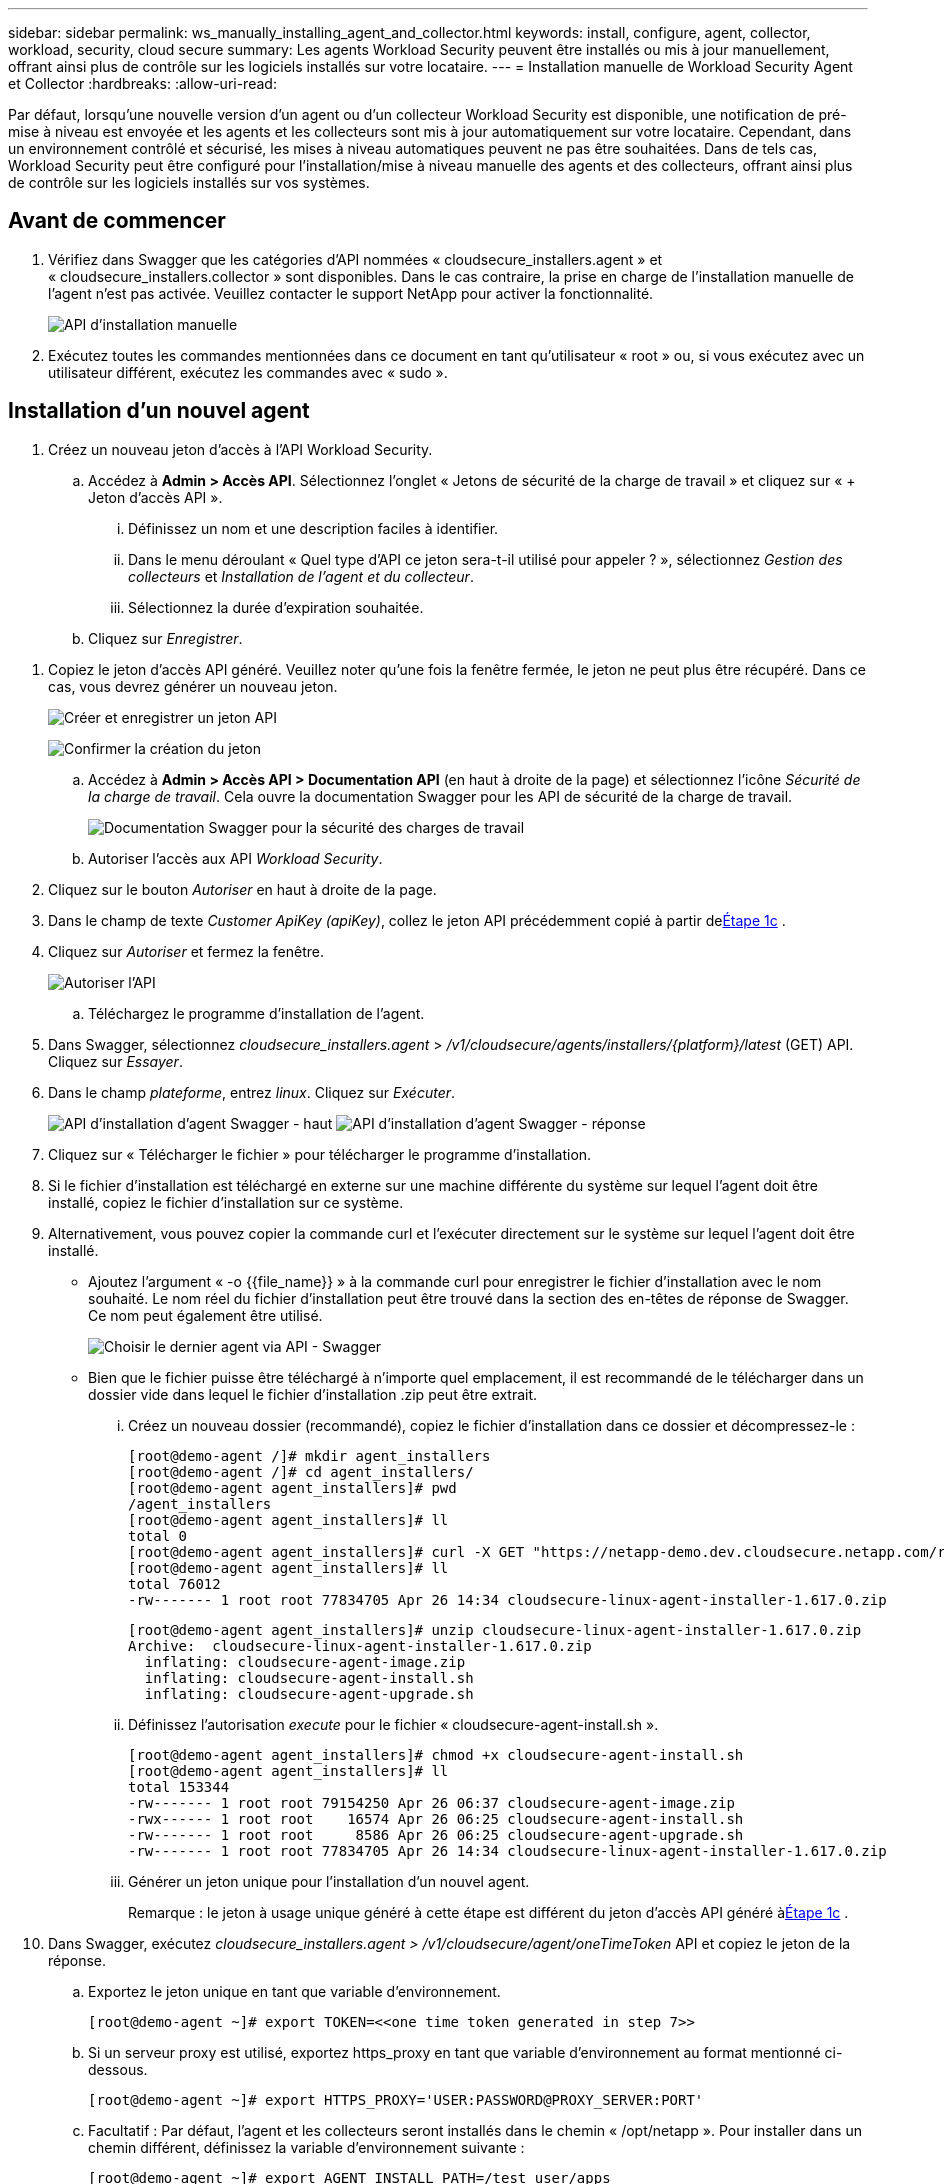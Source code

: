 ---
sidebar: sidebar 
permalink: ws_manually_installing_agent_and_collector.html 
keywords: install, configure, agent, collector, workload, security, cloud secure 
summary: Les agents Workload Security peuvent être installés ou mis à jour manuellement, offrant ainsi plus de contrôle sur les logiciels installés sur votre locataire. 
---
= Installation manuelle de Workload Security Agent et Collector
:hardbreaks:
:allow-uri-read: 


[role="lead"]
Par défaut, lorsqu'une nouvelle version d'un agent ou d'un collecteur Workload Security est disponible, une notification de pré-mise à niveau est envoyée et les agents et les collecteurs sont mis à jour automatiquement sur votre locataire.  Cependant, dans un environnement contrôlé et sécurisé, les mises à niveau automatiques peuvent ne pas être souhaitées.  Dans de tels cas, Workload Security peut être configuré pour l'installation/mise à niveau manuelle des agents et des collecteurs, offrant ainsi plus de contrôle sur les logiciels installés sur vos systèmes.



== Avant de commencer

. Vérifiez dans Swagger que les catégories d’API nommées « cloudsecure_installers.agent » et « cloudsecure_installers.collector » sont disponibles.  Dans le cas contraire, la prise en charge de l’installation manuelle de l’agent n’est pas activée.  Veuillez contacter le support NetApp pour activer la fonctionnalité.
+
image:ws_manual_install_APIs.png["API d'installation manuelle"]

. Exécutez toutes les commandes mentionnées dans ce document en tant qu'utilisateur « root » ou, si vous exécutez avec un utilisateur différent, exécutez les commandes avec « sudo ».




== Installation d'un nouvel agent

. Créez un nouveau jeton d’accès à l’API Workload Security.
+
.. Accédez à *Admin > Accès API*.  Sélectionnez l’onglet « Jetons de sécurité de la charge de travail » et cliquez sur « + Jeton d’accès API ».
+
... Définissez un nom et une description faciles à identifier.
... Dans le menu déroulant « Quel type d’API ce jeton sera-t-il utilisé pour appeler ? », sélectionnez _Gestion des collecteurs_ et _Installation de l’agent et du collecteur_.
... Sélectionnez la durée d’expiration souhaitée.


.. Cliquez sur _Enregistrer_.




[[copy-access-token]]
. Copiez le jeton d’accès API généré.  Veuillez noter qu'une fois la fenêtre fermée, le jeton ne peut plus être récupéré.  Dans ce cas, vous devrez générer un nouveau jeton.
+
image:ws_create_and_save_token.png["Créer et enregistrer un jeton API"]

+
image:ws_create_and_save_token_confirm.png["Confirmer la création du jeton"]

+
.. Accédez à *Admin > Accès API > Documentation API* (en haut à droite de la page) et sélectionnez l'icône _Sécurité de la charge de travail_.  Cela ouvre la documentation Swagger pour les API de sécurité de la charge de travail.
+
image:ws_swagger_documentation_link.png["Documentation Swagger pour la sécurité des charges de travail"]

.. Autoriser l'accès aux API _Workload Security_.


. Cliquez sur le bouton _Autoriser_ en haut à droite de la page.
. Dans le champ de texte _Customer ApiKey (apiKey)_, collez le jeton API précédemment copié à partir de<<copy-access-token,Étape 1c>> .
. Cliquez sur _Autoriser_ et fermez la fenêtre.
+
image:ws_API_authorization.png["Autoriser l'API"]

+
.. Téléchargez le programme d'installation de l'agent.


. Dans Swagger, sélectionnez _cloudsecure_installers.agent_ > _/v1/cloudsecure/agents/installers/{platform}/latest_ (GET) API.  Cliquez sur _Essayer_.
. Dans le champ _plateforme_, entrez _linux_.  Cliquez sur _Exécuter_.
+
image:ws_installers_agent_api_swagger.png["API d'installation d'agent Swagger - haut"] image:ws_installers_agent_api_swagger-2.png["API d'installation d'agent Swagger - réponse"]

. Cliquez sur « Télécharger le fichier » pour télécharger le programme d'installation.
. Si le fichier d'installation est téléchargé en externe sur une machine différente du système sur lequel l'agent doit être installé, copiez le fichier d'installation sur ce système.
. Alternativement, vous pouvez copier la commande curl et l'exécuter directement sur le système sur lequel l'agent doit être installé.
+
** Ajoutez l’argument « -o {{file_name}} » à la commande curl pour enregistrer le fichier d’installation avec le nom souhaité.  Le nom réel du fichier d'installation peut être trouvé dans la section des en-têtes de réponse de Swagger.  Ce nom peut également être utilisé.
+
image:ws_installers_agent_api_swagger_installer_file.png["Choisir le dernier agent via API - Swagger"]

** Bien que le fichier puisse être téléchargé à n'importe quel emplacement, il est recommandé de le télécharger dans un dossier vide dans lequel le fichier d'installation .zip peut être extrait.
+
... Créez un nouveau dossier (recommandé), copiez le fichier d'installation dans ce dossier et décompressez-le :
+
[listing]
----
[root@demo-agent /]# mkdir agent_installers
[root@demo-agent /]# cd agent_installers/
[root@demo-agent agent_installers]# pwd
/agent_installers
[root@demo-agent agent_installers]# ll
total 0
[root@demo-agent agent_installers]# curl -X GET "https://netapp-demo.dev.cloudsecure.netapp.com/rest/v1/cloudsecure/agents/installers/linux/latest" -H "accept: application/octet-stream" -H "X-CloudInsights-ApiKey: <<API Access Token>>" -o cloudsecure-linux-agent-installer-1.617.0.zip
[root@demo-agent agent_installers]# ll
total 76012
-rw------- 1 root root 77834705 Apr 26 14:34 cloudsecure-linux-agent-installer-1.617.0.zip
----
+
[listing]
----
[root@demo-agent agent_installers]# unzip cloudsecure-linux-agent-installer-1.617.0.zip
Archive:  cloudsecure-linux-agent-installer-1.617.0.zip
  inflating: cloudsecure-agent-image.zip
  inflating: cloudsecure-agent-install.sh
  inflating: cloudsecure-agent-upgrade.sh
----
... Définissez l’autorisation _execute_ pour le fichier « cloudsecure-agent-install.sh ».
+
[listing]
----
[root@demo-agent agent_installers]# chmod +x cloudsecure-agent-install.sh
[root@demo-agent agent_installers]# ll
total 153344
-rw------- 1 root root 79154250 Apr 26 06:37 cloudsecure-agent-image.zip
-rwx------ 1 root root    16574 Apr 26 06:25 cloudsecure-agent-install.sh
-rw------- 1 root root     8586 Apr 26 06:25 cloudsecure-agent-upgrade.sh
-rw------- 1 root root 77834705 Apr 26 14:34 cloudsecure-linux-agent-installer-1.617.0.zip

----
... Générer un jeton unique pour l’installation d’un nouvel agent.
+
Remarque : le jeton à usage unique généré à cette étape est différent du jeton d’accès API généré à<<copy-access-token,Étape 1c>> .





. Dans Swagger, exécutez _cloudsecure_installers.agent > /v1/cloudsecure/agent/oneTimeToken_ API et copiez le jeton de la réponse.
+
.. Exportez le jeton unique en tant que variable d’environnement.
+
[listing]
----
[root@demo-agent ~]# export TOKEN=<<one time token generated in step 7>>
----
.. Si un serveur proxy est utilisé, exportez https_proxy en tant que variable d'environnement au format mentionné ci-dessous.
+
[listing]
----
[root@demo-agent ~]# export HTTPS_PROXY='USER:PASSWORD@PROXY_SERVER:PORT'
----
.. Facultatif : Par défaut, l’agent et les collecteurs seront installés dans le chemin « /opt/netapp ».  Pour installer dans un chemin différent, définissez la variable d'environnement suivante :
+
[listing]
----
[root@demo-agent ~]# export AGENT_INSTALL_PATH=/test_user/apps
----
+
Remarque : s'ils sont installés dans un chemin personnalisé, les collecteurs de données et tous les autres artefacts tels que les journaux d'agent seront créés uniquement dans le chemin personnalisé.  Les journaux d'installation seront toujours présents dans - _/var/log/netapp/cloudsecure/install_.

.. Revenez au répertoire où le programme d'installation de l'agent a été téléchargé et exécutez « cloudsecure-agent-install.sh »
+
[listing]
----
[root@demo-agent agent_installers]# ./ cloudsecure-agent-install.sh
----
+
Remarque : si l’utilisateur n’exécute pas un shell « bash », la commande d’exportation risque de ne pas fonctionner.  Dans ce cas, les étapes 8 à 11 peuvent être combinées et exécutées comme ci-dessous.  HTTPS_PROXY et AGENT_INSTALL_PATH sont facultatifs et peuvent être ignorés s'ils ne sont pas nécessaires.

+
[listing]
----
sudo /bin/bash -c "TOKEN=<<one time token generated in step 7>> HTTPS_PROXY=<<proxy details in the format mentioned in step 9>> AGENT_INSTALL_PATH=<<custom_path_to_install_agent>> ./cloudsecure-agent-install.sh"
----
+
À ce stade, l’agent devrait être installé avec succès.

.. Vérification de cohérence pour l'installation de l'agent :


. Exécutez « systemctl status cloudsecure-agent.service » et vérifiez que le service de l’agent est en état _running_.
+
[listing]
----
[root@demo-agent ~]# systemctl status cloudsecure-agent.service
 cloudsecure-agent.service - Cloud Secure Agent Daemon Service
   Loaded: loaded (/usr/lib/systemd/system/cloudsecure-agent.service; enabled; vendor preset: disabled)
   Active: active (running) since Fri 2024-04-26 02:50:37 EDT; 12h ago
 Main PID: 15887 (java)
    Tasks: 72
   CGroup: /system.slice/cloudsecure-agent.service
           ├─15887 java -Dconfig.file=/test_user/apps/cloudsecure/agent/conf/application.conf -Dagent.proxy.host= -Dagent.proxy.port= -Dagent.proxy.user= -Dagent.proxy.password= -Dagent.env=prod -Dagent.base.path=/test_user/apps/cloudsecure/agent -...

----
. L'agent doit être visible dans la page « Agents » et doit être dans l'état « connecté ».
+
image:ws_agentsPageShowingConnected.png["Interface utilisateur affichant les agents connectés"]

+
.. Nettoyage après installation.


. Si l’installation de l’agent réussit, les fichiers d’installation de l’agent téléchargés peuvent être supprimés.




== Installation d'un nouveau collecteur de données.

Remarque : ce document contient des instructions pour l’installation du « collecteur de données ONTAP SVM ».  Les mêmes étapes s'appliquent au « collecteur de données Cloud Volumes ONTAP » et au « collecteur de données Amazon FSx for NetApp ONTAP ».

. Accédez au système sur lequel le collecteur doit être installé et créez un répertoire nommé _./tmp/collectors_ sous le répertoire _agent installation path_.
+
Remarque : si l'agent est installé dans _/opt/netapp_, accédez à _/opt/netapp/cloudsecure_.

+
[listing]
----
[root@demo-agent ~]# cd {agent-install-path}/cloudsecure
[root@demo-agent ~]# mkdir -p ./tmp/collectors
----
. Modifiez de manière récursive la propriété du répertoire _tmp_ en *cssys:cssys* (l'utilisateur et le groupe cssys seront créés lors de l'installation de l'agent).
+
[listing]
----
[root@demo-agent /]# chown -R cssys:cssys tmp/
[root@demo-agent /]# cd ./tmp
[root@demo-agent tmp]# ll | grep collectors
drwx------ 2 cssys         cssys 4096 Apr 26 15:56 collectors
----
. Nous devons maintenant récupérer la version du collecteur et l'UUID du collecteur.  Accédez à l’API « cloudsecure_config.collector-types ».
. Accédez à Swagger, API « cloudsecure_config.collector-types > /v1/cloudsecure/collector-types » (GET).  Dans la liste déroulante « collectorCategory », sélectionnez le type de collecteur « DATA ».  Sélectionnez « TOUS » pour récupérer tous les détails du type de collecteur.
. Copiez l'UUID du type de collecteur requis.
+
image:ws_collectorAPIShowingUUID.png["Réponse de l'API du collecteur affichant l'UUID"]

. Téléchargez le programme d'installation du collecteur.
+
.. Accédez à l'API « cloudsecure_installers.collector > /v1/cloudsecure/collector-types/installers/{collectorTypeUUID} » (GET).  Saisissez l’UUID copié à l’étape précédente et téléchargez le fichier d’installation.
+
image:ws_downloadCollectorByUUID.png["API pour télécharger le collecteur par UUID"]

.. Si le fichier d'installation est téléchargé en externe sur une autre machine, copiez le fichier d'installation sur le système sur lequel l'agent est exécuté et placez-le dans le répertoire _/{agent-install-path}/cloudsecure/tmp/collectors_.
.. Alternativement, vous pouvez copier la commande curl à partir de la même API et l'exécuter directement sur le système sur lequel le collecteur doit être installé.
+
Notez que le nom du fichier doit être le même que celui présent dans les en-têtes de réponse de l'API du collecteur de téléchargement. voir la capture d'écran ci-dessous.

+
Remarque : si l'agent est installé dans _/opt/netapp_, accédez à _/opt/netapp/cloudsecure/tmp/collectors_.

+
image:ws_curl_command.png["Exemple de commande Curl montrant un jeton obscurci"]

+
[listing]
----
[root@demo-agent collectors]# cd {agent-install-path}/cloudsecure/tmp/collectors
[root@demo-agent collectors]# pwd
/opt/netapp/cloudsecure/tmp/collectors

[root@demo-agent collectors]# curl -X GET "https://netapp-demo.dev.cloudsecure.netapp.com/rest/v1/cloudsecure/collector-types/installers/1829df8a-c16d-45b1-b72a-ed5707129870" -H "accept: application/octet-stream" -H "X-CloudInsights-ApiKey: <<API Access Token>>" -o cs-ontap-dsc_1.286.0.zip
----


. Changer la propriété du fichier zip d'installation du collecteur en *cssys:cssys*.
+
[listing]
----
-rw------- 1 root root 50906252 Apr 26 16:11 cs-ontap-dsc_1.286.0.zip
[root@demo-agent collectors]# chown cssys:cssys cs-ontap-dsc_1.286.0.zip
[root@demo-agent collectors]# ll
total 49716
-rw------- 1 cssys cssys 50906252 Apr 26 16:11 cs-ontap-dsc_1.286.0.zip
----
. Accédez à *Sécurité de la charge de travail > Collecteurs* et sélectionnez *+Collecteur*.  Choisissez le collecteur _ONTAP SVM_.
. Configurez les détails du collecteur et _Enregistrez_ le collecteur.
. Après avoir cliqué sur _Enregistrer_, le processus de l'agent localisera le programme d'installation du collecteur dans le répertoire _/{agent-install-path}/cloudsecure/tmp/collectors/_ et installera le collecteur.
. En guise d'alternative, au lieu d'ajouter le collecteur via l'interface utilisateur, il peut également être ajouté via l'API.
+
.. Accédez à « cloudsecure_config.collectors » > API « /v1/cloudsecure/collectors » (POST).
.. Dans la liste déroulante des exemples, sélectionnez « Exemple de collecteur de données JSON ONTAP SVM », mettez à jour les détails de configuration du collecteur et exécutez.
+
image:ws_API_add_collector.png["API pour ajouter un collecteur"]



. Le collecteur devrait maintenant être visible dans la section « Collecteurs de données ».
+
image:ws_collectorPageList.png["Page de liste de l'interface utilisateur affichant les collecteurs"]

. Nettoyage après installation.
+
.. Si l'installation du collecteur réussit, tous les fichiers du répertoire _/{agent-install-path}/cloudsecure/tmp/collectors_ peuvent être supprimés.






== Installation d'un nouveau collecteur d'annuaires utilisateurs

Remarque : dans ce document, nous avons mentionné les étapes d’installation d’un collecteur LDAP.  Les mêmes étapes s’appliquent pour l’installation d’un collecteur AD.

. 1. Accédez au système sur lequel le collecteur doit être installé et créez un répertoire nommé _./tmp/collectors_ sous le répertoire _agent installation path_.
+
Remarque : si l'agent est installé dans _/opt/netapp_, accédez à _/opt/netapp/cloudsecure_.

+
[listing]
----
[root@demo-agent ~]# cd {agent-install-path}/cloudsecure
[root@demo-agent ~]# mkdir -p ./tmp/collectors
----
+
.. Changer la propriété du répertoire _collectors_ en *cssys:cssys*
+
[listing]
----
[root@demo-agent /]# chown -R cssys:cssys tmp/
[root@demo-agent /]# cd ./tmp

[root@demo-agent tmp]# ll | grep collectors
drwx------ 2 cssys         cssys 4096 Apr 26 15:56 collectors

----


. Nous devons maintenant récupérer la version et l’UUID du collecteur.  Accédez à l’API « cloudsecure_config.collector-types ».  Dans la liste déroulante collectorCategory, sélectionnez le type de collecteur comme « UTILISATEUR ».  Sélectionnez « TOUS » pour récupérer tous les détails du type de collecteur en une seule requête.
+
image:ws_API_collector_all.png["API pour obtenir tous les collecteurs"]

. Copiez l'UUID du collecteur LDAP.
+
image:ws_LDAP_collector_UUID.png["Réponse de l'API affichant l'UUID du collecteur LDAP"]

. Téléchargez le programme d'installation du collecteur.
+
.. Accédez à « cloudsecure_installers.collector » > API « /v1/cloudsecure/collector-types/installers/{collectorTypeUUID} » (GET).  Saisissez l’UUID copié à l’étape précédente et téléchargez le fichier d’installation.
+
image:ws_LDAP_collector_UUID_download.png["API et réponse au collecteur de téléchargement"]

.. Si le fichier d'installation est téléchargé en externe sur une autre machine, copiez le fichier d'installation sur le système sur lequel l'agent est exécuté et dans le répertoire _/{agent-installation-path}/cloudsecure/tmp/collectors_.
.. Alternativement, vous pouvez copier la commande curl à partir de la même API et l'exécuter directement sur le système sur lequel le collecteur doit être installé.
+
Notez que le nom du fichier doit être le même que celui présent dans les en-têtes de réponse de l'API du collecteur de téléchargement. voir la capture d'écran ci-dessous.

+
Notez également que si l'agent est installé dans _/opt/netapp_, accédez à _/opt/netapp/cloudsecure/tmp/collectors_.

+
image:ws_curl_command.png["API de commande Curl"]



+
[listing]
----
[root@demo-agent collectors]# cd {agent-install-path}/cloudsecure/tmp/collectors
[root@demo-agent collectors]# pwd
/opt/netapp/cloudsecure/tmp/collectors

[root@demo-agent collectors]# curl -X GET "https://netapp-demo.dev.cloudsecure.netapp.com/rest/v1/cloudsecure/collector-types/installers/37fb37bd-6078-4c75-a64f-2b14cb1a1eb1" -H "accept: application/octet-stream" -H "X-CloudInsights-ApiKey: <<API Access Token>>" -o cs-ldap-dsc_1.322.0.zip
----
. Changer la propriété du fichier zip d'installation du collecteur en cssys:cssys.
+
[listing]
----
[root@demo-agent collectors]# ll
total 37156
-rw------- 1 root root 38045966 Apr 29 10:02 cs-ldap-dsc_1.322.0.zip
[root@demo-agent collectors]# chown cssys:cssys cs-ldap-dsc_1.322.0.zip
[root@demo-agent collectors]# ll
total 37156
-rw------- 1 cssys cssys 38045966 Apr 29 10:02 cs-ldap-dsc_1.322.0.zip

----
. Accédez à la page « Collecteurs d’annuaires utilisateurs » et cliquez sur « + Collecteur d’annuaires utilisateurs ».
+
image:ws_user_directory_collector.png["Ajout d'un collecteur d'annuaire utilisateur"]

. Sélectionnez « Serveur d'annuaire LDAP ».
+
image:ws_LDAP_user_select.png["Fenêtre d'interface utilisateur pour la sélection d'un utilisateur LDAP"]

. Saisissez les détails du serveur d'annuaire LDAP et cliquez sur « Enregistrer »
+
image:ws_LDAP_user_Details.png["Interface utilisateur affichant les détails de l'utilisateur LDAP"]

. Après avoir cliqué sur _Enregistrer_, le service de l'agent localisera le programme d'installation du collecteur dans le répertoire _/{agent-install-path}/cloudsecure/tmp/collectors/_ et installera le collecteur.
. En guise d'option alternative, au lieu d'ajouter un collecteur via l'interface utilisateur, il peut également être ajouté via l'API.
+
.. Accédez à « cloudsecure_config.collectors » > API « /v1/cloudsecure/collectors » (POST).
.. Dans la liste déroulante des exemples, sélectionnez « Exemple de collecteur d'utilisateurs json du serveur d'annuaire LDAP », mettez à jour les détails de configuration du collecteur et cliquez sur « Exécuter ».
+
image:ws_API_LDAP_Collector.png["API pour le collecteur LDAP"]



. Le collecteur devrait maintenant être visible dans la section « Collecteurs d’annuaires utilisateurs ».
+
image:ws_LDAP_collector_list.png["Liste des collecteurs LDAP dans l'interface utilisateur"]

. Nettoyage après installation.
+
.. Si l'installation du collecteur réussit, tous les fichiers du répertoire _/{agent-install-path}/cloudsecure/tmp/collectors_ peuvent être supprimés.






== Mise à niveau d'un agent

Une notification par e-mail sera envoyée lorsqu'une nouvelle version de l'agent/collecteur sera disponible.

. Téléchargez le dernier programme d'installation de l'agent.
+
.. Les étapes pour télécharger le dernier programme d’installation sont similaires à celles décrites dans « Installation d’un nouvel agent ».  Dans Swagger, sélectionnez « cloudsecure_installers.agent » > API « /v1/cloudsecure/agents/installers/{platform}/latest », entrez la plateforme « linux » et téléchargez le fichier zip du programme d'installation.  Alternativement, une commande curl peut également être utilisée.  Décompressez le fichier d'installation.


. Définissez l'autorisation d'exécution pour le fichier « cloudsecure-agent-upgrade.sh ».
+
[listing]
----
[root@demo-agent agent_installers]# unzip cloudsecure-linux-agent-installer-1.618.0.zip
Archive:  cloudsecure-linux-agent-installer-1.618.0.zip
  inflating: cloudsecure-agent-image.zip
  inflating: cloudsecure-agent-install.sh
  inflating: cloudsecure-agent-upgrade.sh
[root@demo-agent agent_installers]# ll
total 153344
-rw------- 1 root root 79154230 Apr 26  2024 cloudsecure-agent-image.zip
-rw------- 1 root root    16574 Apr 26  2024 cloudsecure-agent-install.sh
-rw------- 1 root root     8586 Apr 26  2024 cloudsecure-agent-upgrade.sh
-rw------- 1 root root 77834660 Apr 26 17:35 cloudsecure-linux-agent-installer-1.618.0.zip
[root@demo-agent agent_installers]# chmod +x cloudsecure-agent-upgrade.sh
[root@demo-agent agent_installers]# ll
total 153344
-rw------- 1 root root 79154230 Apr 26  2024 cloudsecure-agent-image.zip
-rw------- 1 root root    16574 Apr 26  2024 cloudsecure-agent-install.sh
-rwx------ 1 root root     8586 Apr 26  2024 cloudsecure-agent-upgrade.sh
-rw------- 1 root root 77834660 Apr 26 17:35 cloudsecure-linux-agent-installer-1.618.0.zip

----
. Exécutez le script « cloudsecure-agent-upgrade.sh ».  Si le script s'est exécuté avec succès, il affichera le message « L'agent Cloudsecure a été mis à niveau avec succès. » dans la sortie.
. Exécutez la commande suivante « systemctl daemon-reload »
+
[listing]
----
[root@demo-agent ~]# systemctl daemon-reload
----
. Redémarrez le service de l'agent.
+
[listing]
----
[root@demo-agent ~]# systemctl restart cloudsecure-agent.service
----
+
À ce stade, l’agent devrait être mis à niveau avec succès.

. Vérification de santé mentale après la mise à niveau de l'agent.
+
.. Accédez au chemin où l’agent est installé (par exemple, « /opt/netapp/cloudsecure/ »).  Le lien symbolique « agent » doit pointer vers la nouvelle version de l’agent.
+
[listing]
----
[root@demo-agent cloudsecure]# pwd
/opt/netapp/cloudsecure
[root@demo-agent cloudsecure]# ll
total 40
lrwxrwxrwx  1 cssys cssys  114 Apr 26 17:38 agent -> /test_user/apps/cloudsecure/cloudsecure-agent-1.618.0
drwxr-xr-x  4 cssys cssys 4096 Apr 25 10:45 agent-certs
drwx------  2 cssys cssys 4096 Apr 25 16:18 agent-logs
drwx------ 11 cssys cssys 4096 Apr 26 02:50 cloudsecure-agent-1.617.0
drwx------ 11 cssys cssys 4096 Apr 26 17:42 cloudsecure-agent-1.618.0
drwxr-xr-x  3 cssys cssys 4096 Apr 26 02:45 collector-image
drwx------  2 cssys cssys 4096 Apr 25 10:45 conf
drwx------  3 cssys cssys 4096 Apr 26 16:39 data-collectors
-rw-r--r--  1 root  root    66 Apr 25 10:45 sysctl.conf.bkp
drwx------  2 root  root  4096 Apr 26 17:38 tmp

----
.. L'agent doit être visible dans la page « Agents » et doit être dans l'état « connecté ».
+
image:ws_agentsPageShowingConnected.png["Interface utilisateur montrant les agents connectés"]



. Nettoyage après installation.
+
.. Si l’installation de l’agent réussit, les fichiers d’installation de l’agent téléchargés peuvent être supprimés.






== Mise à niveau des collecteurs

Remarque : les étapes de mise à niveau sont les mêmes pour tous les types de collecteurs.  Nous allons démontrer la mise à niveau du collecteur «ONTAP SVM » dans ce document.

. Accédez au système dans lequel les collecteurs doivent être mis à niveau et créez le répertoire _./tmp/collectors_ sous le répertoire _agent installation path_, s'il n'est pas déjà présent.
+
Remarque : si l'agent est installé dans _/opt/netapp_, accédez au répertoire _/opt/netapp/cloudsecure_.

+
[listing]
----
[root@demo-agent ~]# cd {agent-install-path}/cloudsecure
[root@demo-agent ~]# mkdir -p ./tmp/collectors
----
. Assurez-vous que le répertoire « collectors » appartient à _cssys:cssys_.
+
[listing]
----
[root@demo-agent /]# chown -R cssys:cssys tmp/
[root@demo-agent /]# cd ./tmp
[root@demo-agent tmp]# ll | grep collectors
drwx------ 2 cssys         cssys 4096 Apr 26 15:56 collectors
----
. Dans Swagger, accédez à l'API GET « cloudsecure_config.collector-types ».  Dans la liste déroulante « collectorCategory », sélectionnez « DATA » (sélectionnez « USER » pour le collecteur de répertoires d'utilisateurs ou « TOUS »).
+
Copiez l'UUID et la version à partir du corps de la réponse.

+
image:ws_collector_uuid_and_version.png["Réponse de l'API montrant l'UUID du collecteur et la version en surbrillance"]

. Téléchargez le dernier fichier d'installation du collecteur.
+
.. Accédez à _cloudsecure_installers.collector_ > _/v1/cloudsecure/collector-types/installers/{collectorTypeUUID}_ API.  Saisissez _collectorTypeUUID_ copié à l’étape précédente.  Téléchargez le programme d'installation dans le répertoire _/{agent-install-path}/cloudsecure/tmp/collectors_.
.. Alternativement, la commande curl de la même API peut également être utilisée.
+
image:ws_curl_command_only.png["Exemple de commande Curl"]

+
Remarque : le nom du fichier doit être le même que celui présent dans les en-têtes de réponse de l'API du collecteur de téléchargement.



. Changer la propriété du fichier zip d'installation du collecteur en cssys:cssys.
+
[listing]
----
[root@demo-agent collectors]# ll
total 55024
-rw------- 1 root root 56343750 Apr 26 19:00 cs-ontap-dsc_1.287.0.zip
[root@demo-agent collectors]# chown cssys:cssys cs-ontap-dsc_1.287.0.zip
[root@demo-agent collectors]# ll
total 55024
-rw------- 1 cssys cssys 56343750 Apr 26 19:00 cs-ontap-dsc_1.287.0.zip

----
. Déclencher l'API du collecteur de mise à niveau.
+
.. Dans Swagger, accédez à « cloudsecure_installers.collector » > API « /v1/cloudsecure/collector-types/upgrade » (PUT).
.. Dans la liste déroulante « Exemples », sélectionnez « Exemple de mise à niveau du collecteur de données ONTAP SVM json » pour renseigner l’exemple de charge utile.
.. Remplacer la version par la version copiée à partir de<<copy-access-token,Étape 3>> et cliquez sur « Exécuter ».
+
image:ws_svm_ontap_collector_upgrade_example_json.png["Exemple de mise à niveau SVM dans l'interface utilisateur Swagger"]

+
Attendez quelques secondes.  Les collectionneurs seront automatiquement mis à niveau.



. Vérification de santé mentale.
+
Les collecteurs doivent être en état d'exécution dans l'interface utilisateur.

. Nettoyage après la mise à niveau :
+
.. Si la mise à niveau du collecteur réussit, tous les fichiers du répertoire _/{agent-install-path}/cloudsecure/tmp/collectors_ peuvent être supprimés.




Répétez les étapes ci-dessus pour mettre à niveau d’autres types de collecteurs également.



== Problèmes et correctifs communs.

. Erreur AGENT014
+
Cette erreur se produit si le fichier d'installation du collecteur n'est pas présent dans le répertoire _/{agent-install-path}/cloudsecure/tmp/collectors_ ou s'il n'est pas accessible.  Assurez-vous que le fichier d'installation est téléchargé et que la structure complète du répertoire _collectors_ et le fichier zip d'installation appartiennent à cssys:cssys, puis redémarrez le service de l'agent : _systemctl restart cloudsecure-agent.service_.

+
image:ws_agent014_error.png["Écran d'interface utilisateur affichant l'infobulle de survol de l'erreur « agent 014 »"]

. Erreur non autorisée
+
[listing]
----
{
  "errorMessage": "Requested public API is not allowed to be accessed by input API access token.",
  "errorCode": "NOT_AUTHORIZED"
}

----
+
Cette erreur s'affichera si le jeton d'accès API est généré sans sélectionner toutes les catégories d'API requises.  Générez un nouveau jeton d’accès API en sélectionnant toutes les catégories d’API requises.


